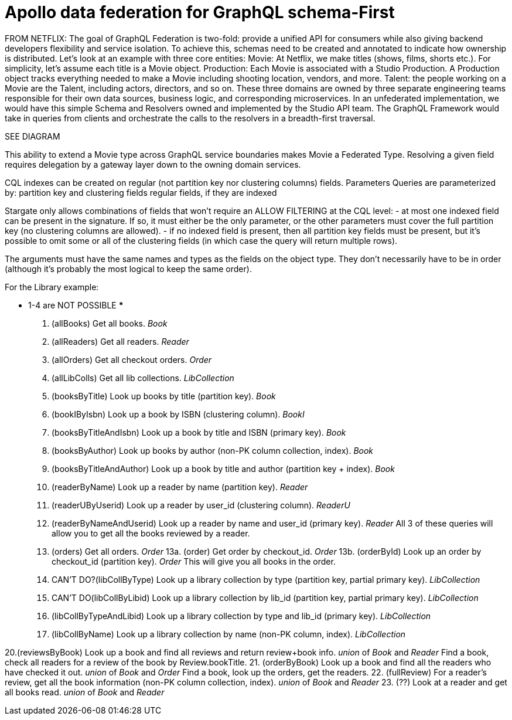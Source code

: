 = Apollo data federation for GraphQL schema-First



FROM NETFLIX:
The goal of GraphQL Federation is two-fold: provide a unified API for consumers
while also giving backend developers flexibility and service isolation.
To achieve this, schemas need to be created and annotated to indicate how
ownership is distributed.
Let’s look at an example with three core entities:
Movie: At Netflix, we make titles (shows, films, shorts etc.).
For simplicity, let’s assume each title is a Movie object.
Production: Each Movie is associated with a Studio Production.
A Production object tracks everything needed to make a Movie including shooting location, vendors, and more.
Talent: the people working on a Movie are the Talent, including actors, directors, and so on.
These three domains are owned by three separate engineering teams responsible for
their own data sources, business logic, and corresponding microservices.
In an unfederated implementation, we would have this simple Schema and Resolvers
owned and implemented by the Studio API team.
The GraphQL Framework would take in queries from clients and orchestrate the
calls to the resolvers in a breadth-first traversal.

SEE DIAGRAM

This ability to extend a Movie type across GraphQL service boundaries makes Movie
a Federated Type.
Resolving a given field requires delegation by a gateway layer down to the
owning domain services.


****
CQL indexes can be created on regular (not partition key nor clustering columns) fields.
Parameters
Queries are parameterized by:
partition key and clustering fields
regular fields, if they are indexed

Stargate only allows combinations of fields that won't require an ALLOW FILTERING
at the CQL level:
- at most one indexed field can be present in the signature. If so, it must
either be the only parameter, or the other parameters must cover the full
partition key (no clustering columns are allowed).
- if no indexed field is present, then all partition key fields must be present,
but it's possible to omit some or all of the clustering fields (in which case
  the query will return multiple rows).

The arguments must have the same names and types as the fields on the object type.
They don't necessarily have to be in order (although it's probably the most
logical to keep the same order).
****

For the Library example:

*** 1-4 are NOT POSSIBLE ***
1. (allBooks) Get all books. _Book_
2. (allReaders) Get all readers. _Reader_
3. (allOrders) Get all checkout orders. _Order_
4. (allLibColls) Get all lib collections. _LibCollection_

5. (booksByTitle) Look up books by title (partition key). _Book_
6. (bookIByIsbn) Look up a book by ISBN (clustering column). _BookI_
7. (booksByTitleAndIsbn) Look up a book by title and ISBN (primary key). _Book_
8. (booksByAuthor) Look up books by author (non-PK column collection, index). _Book_
9. (booksByTitleAndAuthor) Look up a book by title and author (partition key + index). _Book_

10. (readerByName) Look up a reader by name (partition key). _Reader_
11. (readerUByUserid) Look up a reader by user_id (clustering column). _ReaderU_
12. (readerByNameAndUserid) Look up a reader by name and user_id (primary key). _Reader_
    All 3 of these queries will allow you to get all the books reviewed by a reader.

13. (orders) Get all orders. _Order_
13a. (order) Get order by checkout_id. _Order_
13b. (orderById) Look up an order by checkout_id (partition key). _Order_
    This will give you all books in the order.

14. CAN'T DO?(libCollByType) Look up a library collection by type (partition key, partial primary key). _LibCollection_
15. CAN'T DO(libCollByLibid) Look up a library collection by lib_id (partition key, partial primary key). _LibCollection_
16. (libCollByTypeAndLibid) Look up a library collection by type and lib_id (primary key). _LibCollection_
17. (libCollByName) Look up a library collection by name (non-PK column, index). _LibCollection_

20.(reviewsByBook) Look up a book and find all reviews and return review+book info. _union_ of _Book_ and _Reader_
    Find a book, check all readers for a review of the book by Review.bookTitle.
21. (orderByBook) Look up a book and find all the readers who have checked it out. _union_ of _Book_ and _Order_
    Find a book, look up the orders, get the readers.
22. (fullReview) For a reader's review, get all the book information (non-PK column collection, index). _union_ of _Book_ and _Reader_
23. (??) Look at a reader and get all books read. _union_ of _Book_ and _Reader_
